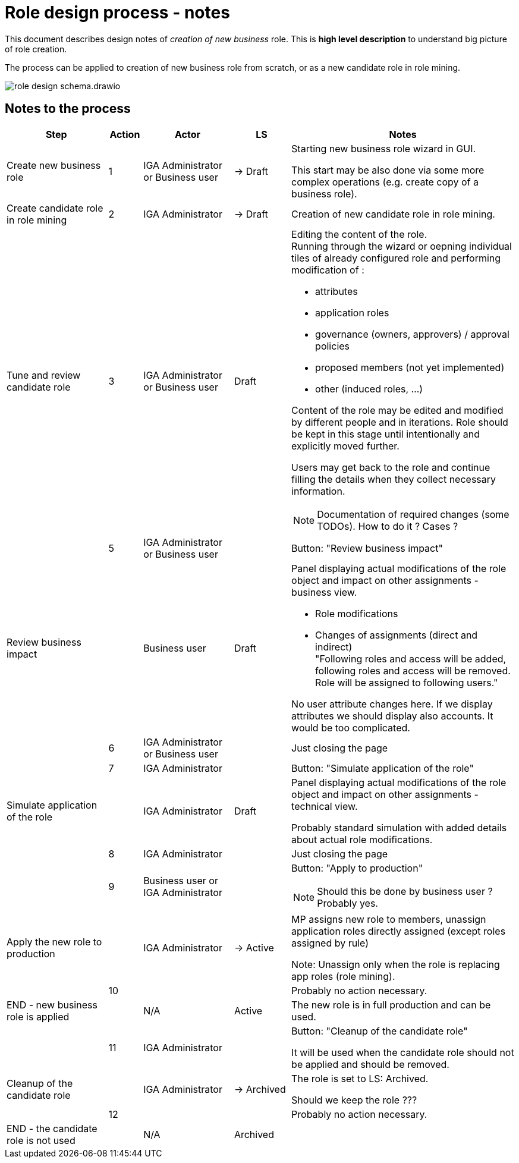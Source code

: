 = Role design process - notes
:page-display-order: 100


This document describes design notes of _creation of new business_ role. This is *high level description* to understand big picture of role creation.

//TODO: Doplnit aj na konfiguraciu aplikacnej roly. Doplnit do schemy "provisioning"


The process can be applied to creation of new business role from scratch, or as a new candidate role in role mining.


image::images/role-design-schema.drawio.png[]

== Notes to the process
[options="header", cols="18, 6, 16, 10, 40"]
|===
| Step
| Action
| Actor
| LS
| Notes

| Create new business role
| 1
| IGA Administrator or Business user
| -> Draft
a| Starting new business role wizard in GUI.

This start may be also done via some more complex operations (e.g. create copy of a business role).

| Create candidate role in role mining
| 2
| IGA Administrator
| -> Draft
a| Creation of new candidate role in role mining.

| Tune and review candidate role
| 3
| IGA Administrator or Business user
| Draft
a|Editing the content of the role. +
Running through the wizard or oepning individual tiles of already configured role and performing modification of :

    - attributes
    - application roles
    - governance (owners, approvers) / approval policies
    - proposed members (not yet implemented)
    - other (induced roles, ...)

Content of the role may be edited and modified by different people and in iterations. Role should be kept in this stage until intentionally and explicitly moved further.

Users may get back to the role and continue filling the details when they collect necessary information.

NOTE: Documentation of required changes (some TODOs). How to do it ? Cases ?

|
| 5
| IGA Administrator or Business user
|
| Button: "Review business impact"

| Review business impact
|
| Business user
| Draft
a| Panel displaying actual modifications of the role object and impact on other assignments - business view.

* Role modifications
* Changes of assignments (direct and indirect) +
"Following roles and access will be added, following roles and access will be removed. Role will be assigned to following users."

No user attribute changes here. If we display attributes we should display also accounts. It would be too complicated.

|
| 6
| IGA Administrator or Business user
|
| Just closing the page

|
| 7
| IGA Administrator
|
| Button: "Simulate application of the role"

| Simulate application of the role
|
| IGA Administrator
| Draft
a| Panel displaying actual modifications of the role object and impact on other assignments - technical view.

Probably standard simulation with added details about actual role modifications.



|
| 8
| IGA Administrator
|
| Just closing the page

|
| 9
| Business user or IGA Administrator
|
a| Button: "Apply to production"

NOTE: Should this be done by business user ? Probably yes.

| Apply the new role to production
|
| IGA Administrator
| -> Active
a| MP assigns new role to members, unassign application roles directly assigned (except roles assigned by rule)

Note: Unassign only when the role is replacing app roles (role mining).

|
| 10
|
|
| Probably no action necessary.

| END - new business role is applied
|
| N/A
| Active
| The new role is in full production and can be used.

|
| 11
| IGA Administrator
|
| Button: "Cleanup of the candidate role"

It will be used when the candidate role should not be applied and should be removed.


| Cleanup of the candidate role
|
| IGA Administrator
| -> Archived
| The role is set to LS: Archived.

Should we keep the role ???

|
| 12
|
|
| Probably no action necessary.

| END - the candidate role is not used
|
| N/A
| Archived
|

|===
